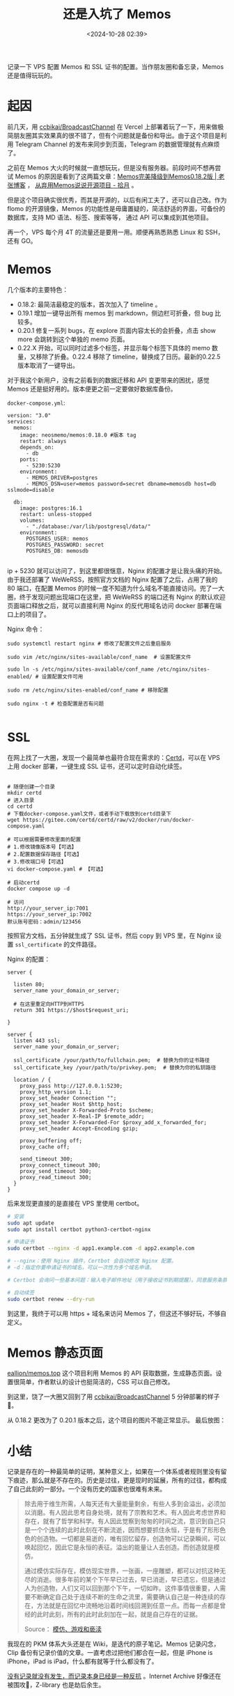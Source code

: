 #+title: 还是入坑了 Memos
#+date: <2024-10-28 02:39>
#+description: 记录一下 VPS 配置 Memos 和 SSL 证书的配置。当作朋友圈和备忘录，Memos 还是值得玩玩的。
#+filetags: VPS Ramble


记录一下 VPS 配置 Memos 和 SSL 证书的配置。当作朋友圈和备忘录，Memos 还是值得玩玩的。

* 起因
前几天，用 [[https://github.com/ccbikai/BroadcastChannel][ccbikai/BroadcastChannel]] 在 Vercel 上部署着玩了一下，用来做极简朋友圈其实效果真的很不错了，但有个问题就是备份和导出。由于这个项目是利用 Telegram Channel 的发布来同步到页面，Telegram 的数据管理就有点麻烦了。

之前在 Memos 大火的时候就一直想玩玩，但是没有服务器。前段时间不想再尝试 Memos 的原因是看到了这两篇文章：[[https://laozhang.org/archives/3638.html][Memos完美降级到Memos0.18.2版 | 老张博客]] ， [[https://www.skyue.com/24061300.html][从弃用Memos说说开源项目 - 拾月]] 。

但是这个项目确实很优秀，而其是开源的，以后有闲工夫了，还可以自己改。作为 flomo 的开源镜像，Memos 的功能性是毋庸置疑的，简洁舒适的界面，可备份的数据库，支持 MD 语法、标签、搜索等等， 通过 API 可以集成到其他项目。

再一个，VPS 每个月 4T 的流量还是要用一用。顺便再熟悉熟悉 Linux 和 SSH，还有 GO。

* Memos

几个版本的主要特色：
- 0.18.2: 最简洁最稳定的版本，首次加入了 timeline 。
- 0.19.1 增加一键导出所有 memos 到 markdown，侧边栏可折叠，但 bug 比较多。
- 0.20.1 修复一系列 bugs，在 explore 页面内容太长的会折叠，点击 show more 会跳转到这个单独的 memo 页面。
- 0.22.X 开始，可以同时过滤多个标签，并显示每个标签下具体的 memo 数量，又移除了折叠。0.22.4 移除了 timeline，替换成了日历。最新的0.22.5 版本取消了一键导出。

对于我这个新用户，没有之前看到的数据迁移和 API 变更带来的困扰，感觉 Memos 还是挺好用的。版本便更之前一定要做好数据库备份。

~docker-compose.yml~:

#+begin_src ymal
version: "3.0"
services:
  memos:
    image: neosmemo/memos:0.18.0 #版本 tag
    restart: always
    depends_on:
      - db
    ports:
      - 5230:5230
    environment:
      - MEMOS_DRIVER=postgres
      - MEMOS_DSN=user=memos password=secret dbname=memosdb host=db sslmode=disable

  db:
    image: postgres:16.1
    restart: unless-stopped
    volumes:
      - "./database:/var/lib/postgresql/data/"
    environment:
      POSTGRES_USER: memos
      POSTGRES_PASSWORD: secret
      POSTGRES_DB: memosdb

#+end_src

ip + 5230 就可以访问了，到这里都很惬意，Nginx 的配置才是让我头痛的开始。由于我还部署了 WeWeRSS，按照官方文档的 Nginx 配置了之后，占用了我的 80 端口，在配置 Memos 的时候一度不知道为什么域名不能直接访问。兜了一大圈，终于发现问题出现端口在这里，把 WeWeRSS 的端口还有 Nginx 的默认欢迎页面端口释放之后，就可以直接利用 Nginx 的反代用域名访问 docker 部署在端口上的项目了。

Nginx 命令：
#+begin_src
sudo systemctl restart nginx # 修改了配置文件之后重启服务

sudo vim /etc/nginx/sites-available/conf_name  # 设置配置文件

sudo ln -s /etc/nginx/sites-available/conf_name /etc/nginx/sites-enabled/ # 设置配置文件可用

sudo rm /etc/nginx/sites-enabled/conf_name # 移除配置

sudo nginx -t # 检查配置是否有问题

#+end_src

* SSL

在网上找了一大圈，发现一个最简单也最符合现在需求的：[[https://certd.docmirror.cn/][Certd]]，可以在 VPS 上用 docker 部署，一键生成 SSL 证书，还可以定时自动化续签。

#+begin_src ymal

# 随便创建一个目录
mkdir certd
# 进入目录
cd certd
# 下载docker-compose.yaml文件，或者手动下载放到certd目录下
wget https://gitee.com/certd/certd/raw/v2/docker/run/docker-compose.yaml

# 可以根据需要修改里面的配置
# 1.修改镜像版本号【可选】
# 2.配置数据保存路径【可选】
# 3.修改端口号【可选】
vi docker-compose.yaml # 【可选】

# 启动certd
docker compose up -d

# 访问
http://your_server_ip:7001
https://your_server_ip:7002
默认账号密码：admin/123456
#+end_src

按照官方文档，五分钟就生成了 SSL 证书，然后 copy 到 VPS 里，在 Nginx 设置 ~ssl_certificate~ 的文件路径。

Nginx 的配置：
#+begin_src
server {

  listen 80;
  server_name your_domain_or_server;

  # 在这里重定向HTTP到HTTPS
  return 301 https://$host$request_uri;

}

server {
  listen 443 ssl;
  server_name your_domain_or_server;

  ssl_certificate /your/path/to/fullchain.pem;  # 替换为你的证书路径
  ssl_certificate_key /your/path/to/privkey.pem;  # 替换为你的私钥路径

  location / {
    proxy_pass http://127.0.0.1:5230;
    proxy_http_version 1.1;
    proxy_set_header Connection "";
    proxy_set_header Host $http_host;
    proxy_set_header X-Forwarded-Proto $scheme;
    proxy_set_header X-Real-IP $remote_addr;
    proxy_set_header X-Forwarded-For $proxy_add_x_forwarded_for;
    proxy_set_header Accept-Encoding gzip;

    proxy_buffering off;
    proxy_cache off;

    send_timeout 300;
    proxy_connect_timeout 300;
    proxy_send_timeout 300;
    proxy_read_timeout 300;
  }
}
#+end_src

后来发现更直接的是直接在 VPS 里使用 certbot。

#+begin_src bash
# 安装
sudo apt update
sudo apt install certbot python3-certbot-nginx

# 申请证书
sudo certbot --nginx -d app1.example.com -d app2.example.com

# --nginx：使用 Nginx 插件，Certbot 会自动修改 Nginx 配置。
# -d：指定你要申请证书的域名，可以一次性为多个域名申请。

# Certbot 会询问一些基本问题：输入电子邮件地址（用于接收证书到期提醒）。同意服务条款（输入 A 同意）。是否愿意 共享你的邮箱 给 EFF（自愿）。询问你是否要 将 HTTP 重定向为 HTTPS：选择 2 将所有 HTTP 请求重定向为 HTTPS（推荐）。

# 自动续签
sudo certbot renew --dry-run
#+end_src

到这里，我终于可以用 https + 域名来访问 Memos 了，但这还不够好玩，不够自定义。

* Memos 静态页面
[[https://github.com/eallion/memos.top][eallion/memos.top]] 这个项目利用 Memos 的 API 获取数据，生成静态页面。设置很简单，作者默认的设计也挺简洁的，CSS 可以自己修改。

到这里，饶了一大圈又回到了用 [[https://github.com/ccbikai/BroadcastChannel][ccbikai/BroadcastChannel]] 5 分钟部署的样子🤣。

从 0.18.2 更改为了 0.20.1 版本之后，这个项目的图片不能正常显示。
最后放图：

#+attr_html: :alt  :class img :width 60% :height 60%
[[https://testingcf.jsdelivr.net/gh/vandeefeng/gitbox@main/img/memos.png]]

#+attr_html: :alt  :class img :width 60% :height 60%
[[https://testingcf.jsdelivr.net/gh/vandeefeng/gitbox@main/img/memo-web.png]]

* 小结
记录是存在的一种最简单的证明，某种意义上，如果在一个体系或者规则里没有留下痕迹，那么就是不存在的。历史是过往，更是现时的延展，所有的过往，都构成了自己此刻的一部分。一个没有历史的国家也很难有未来。

#+begin_quote
除去用于维生所需，人每天还有大量能量剩余，有些人多到会溢出，必须加以消磨。有人因此思考自身处境，就有了宗教和艺术。有人因此考虑世界和存在，就有了哲学和科学。有人因此觉察到匆匆的时间之流，意识到自己只是一个个连续的此时此刻在不断流逝，因而想要抓住永恒，于是有了形形色色的创造物。一切都是易逝的，唯有回忆留存，创造物可以记录瞬间，可以唤起回忆，因此它是永恒的表征。溢出的能量让人去创造。而创造就是模仿。

通过模仿实际存在，模仿现实世界，一张画，一座雕塑，都可以对抗这种无尽的消逝。很多年前的某个下午早已过去，早已消逝，早已遗忘，但是通过人为创造物，人们又可以回到那个下午，一切如昨。这件事情很重要，人需要不断确定自己处于连续不断的生命之流里，需要确认自己是一种连续的存在，方法就是在回忆中流畅地沿着时间线回溯到任意一点。而每一点都是曾经的此时此刻，所有的此时此刻加在一起，就是自己存在的证据。

Source：  [[https://mp.weixin.qq.com/s/1Lz276s_RjdaSN3NXOIuHw][模仿、游戏和亵渎]]
#+end_quote

我现在的 PKM 体系大头还是在 Wiki，是迭代的原子笔记。Memos 记录闪念，Clip 备份有记录价值的文章。一直考虑过把他们都合在一起，但是 iPhone is iPhone，iPad is iPad，什么都有就等于什么都没有了。

[[https://wiki.vandee.art/#%E6%B2%A1%E6%9C%89%E8%AE%B0%E5%BD%95%E5%B0%B1%E6%B2%A1%E6%9C%89%E5%8F%91%E7%94%9F%EF%BC%8C%E8%80%8C%E8%AE%B0%E5%BD%95%E6%9C%AC%E8%BA%AB%E5%B7%B2%E7%BB%8F%E6%98%AF%E4%B8%80%E7%A7%8D%E5%8F%8D%E6%8A%97][没有记录就没有发生，而记录本身已经是一种反抗]] 。Internet Archive 好像还在被围攻🤣，Z-library 也是劫后余生。
